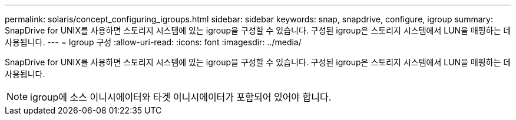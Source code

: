 ---
permalink: solaris/concept_configuring_igroups.html 
sidebar: sidebar 
keywords: snap, snapdrive, configure, igroup 
summary: SnapDrive for UNIX를 사용하면 스토리지 시스템에 있는 igroup을 구성할 수 있습니다. 구성된 igroup은 스토리지 시스템에서 LUN을 매핑하는 데 사용됩니다. 
---
= Igroup 구성
:allow-uri-read: 
:icons: font
:imagesdir: ../media/


[role="lead"]
SnapDrive for UNIX를 사용하면 스토리지 시스템에 있는 igroup을 구성할 수 있습니다. 구성된 igroup은 스토리지 시스템에서 LUN을 매핑하는 데 사용됩니다.


NOTE: igroup에 소스 이니시에이터와 타겟 이니시에이터가 포함되어 있어야 합니다.
